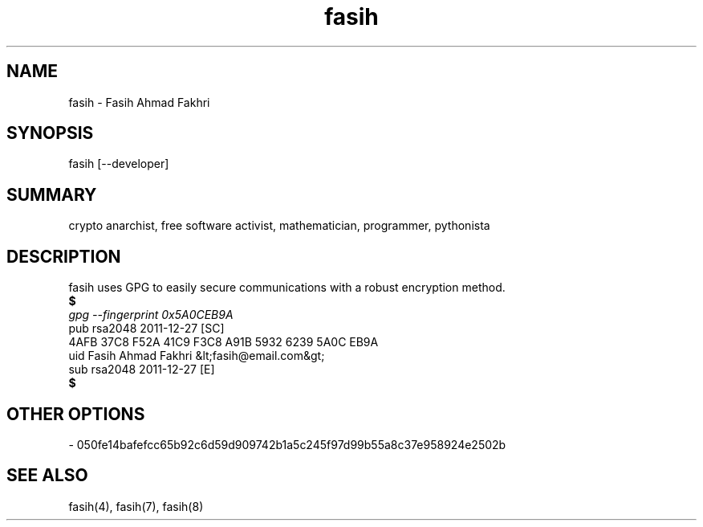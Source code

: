 .TH fasih 1 2011-01-05 fasih(1) "User's Manual"
.SH NAME
fasih - Fasih Ahmad Fakhri
.SH SYNOPSIS
fasih [--developer]
.SH SUMMARY
crypto anarchist, free software activist, mathematician, programmer, pythonista
.SH DESCRIPTION
fasih uses GPG to easily secure communications with a robust encryption method.
.nf
.B $ 
.I gpg --fingerprint 0x5A0CEB9A
pub   rsa2048 2011-12-27 [SC]                                                   
      4AFB 37C8 F52A 41C9 F3C8  A91B 5932 6239 5A0C EB9A                        
uid           Fasih Ahmad Fakhri &lt;fasih@email.com&gt;                        
sub   rsa2048 2011-12-27 [E]                                                    
.B $
.SH OTHER OPTIONS
.nf
- 050fe14bafefcc65b92c6d59d909742b1a5c245f97d99b55a8c37e958924e2502b
.SH SEE ALSO
fasih(4), fasih(7), fasih(8)
